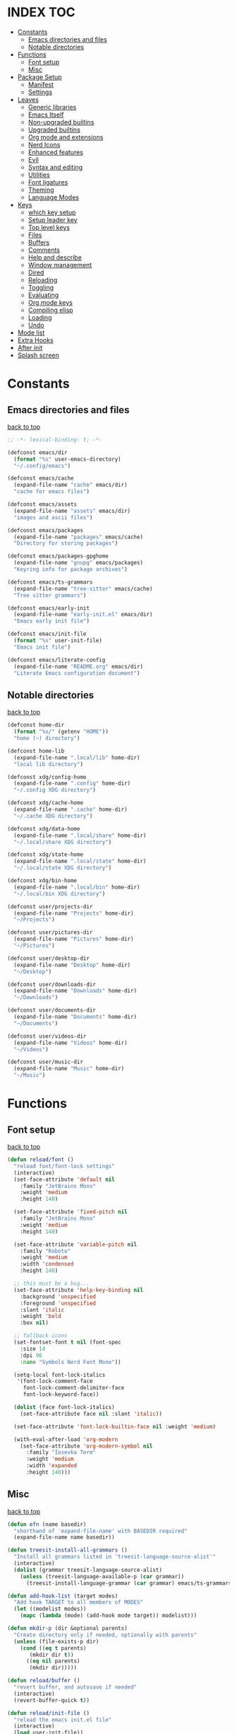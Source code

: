 #+AUTHOR: Will Reed
#+DESCRIPTION: My emacs config
#+PROPERTY: header-args :tangle init.el
#+STARTUP: fold

* INDEX :TOC:
- [[#constants][Constants]]
  - [[#emacs-directories-and-files][Emacs directories and files]]
  - [[#notable-directories][Notable directories]]
- [[#functions][Functions]]
  - [[#font-setup][Font setup]]
  - [[#misc][Misc]]
- [[#package-setup][Package Setup]]
  - [[#manifest][Manifest]]
  - [[#settings][Settings]]
- [[#leaves][Leaves]]
  - [[#generic-libraries][Generic libraries]]
  - [[#emacs-itself][Emacs Itself]]
  - [[#non-upgraded-builtins][Non-upgraded builtins]]
  - [[#upgraded-builtins][Upgraded builtins]]
  - [[#org-mode-and-extensions][Org mode and extensions]]
  - [[#nerd-icons][Nerd Icons]]
  - [[#enhanced-features][Enhanced features]]
  - [[#evil][Evil]]
  - [[#syntax-and-editing][Syntax and editing]]
  - [[#utilities][Utilities]]
  - [[#font-ligatures][Font ligatures]]
  - [[#theming][Theming]]
  - [[#language-modes][Language Modes]]
- [[#keys][Keys]]
  - [[#which-key-setup][which key setup]]
  - [[#setup-leader-key][Setup leader key]]
  - [[#top-level-keys][Top level keys]]
  - [[#files][Files]]
  - [[#buffers][Buffers]]
  - [[#comments][Comments]]
  - [[#help-and-describe][Help and describe]]
  - [[#window-management][Window management]]
  - [[#dired][Dired]]
  - [[#reloading][Reloading]]
  - [[#toggling][Toggling]]
  - [[#evaluating][Evaluating]]
  - [[#org-mode-keys][Org mode keys]]
  - [[#compiling-elisp][Compiling elisp]]
  - [[#loading][Loading]]
  - [[#undo][Undo]]
- [[#mode-list][Mode list]]
- [[#extra-hooks][Extra Hooks]]
- [[#after-init][After init]]
- [[#splash-screen][Splash screen]]

* Constants
** Emacs directories and files
[[#index][back to top]]
#+BEGIN_SRC emacs-lisp
;; -*- lexical-binding: t; -*-

(defconst emacs/dir
  (format "%s" user-emacs-directory)
  "~/.config/emacs")

(defconst emacs/cache
  (expand-file-name "cache" emacs/dir)
  "cache for emacs files")

(defconst emacs/assets
  (expand-file-name "assets" emacs/dir)
  "images and ascii files")

(defconst emacs/packages
  (expand-file-name "packages" emacs/cache)
  "Directory for storing packages")

(defconst emacs/packages-gpghome
  (expand-file-name "gnupg" emacs/packages)
  "Keyring info for package archives")

(defconst emacs/ts-grammars
  (expand-file-name "tree-sitter" emacs/cache)
  "Tree sitter grammars")

(defconst emacs/early-init
  (expand-file-name "early-init.el" emacs/dir)
  "Emacs early init file")

(defconst emacs/init-file
  (format "%s" user-init-file)
  "Emacs init file")

(defconst emacs/literate-config
  (expand-file-name "README.org" emacs/dir)
  "Literate Emacs configuration document")
#+END_SRC

** Notable directories
[[#index][back to top]]
#+BEGIN_SRC emacs-lisp
(defconst home-dir
  (format "%s/" (getenv "HOME"))
  "home (~) directory")

(defconst home-lib
  (expand-file-name ".local/lib" home-dir)
  "local lib directory")

(defconst xdg/config-home
  (expand-file-name ".config" home-dir)
  "~/.config XDG directory")

(defconst xdg/cache-home
  (expand-file-name ".cache" home-dir)
  "~/.cache XDG directory")

(defconst xdg/data-home
  (expand-file-name ".local/share" home-dir)
  "~/.local/share XDG directory")

(defconst xdg/state-home
  (expand-file-name ".local/state" home-dir)
  "~/.local/state XDG directory")

(defconst xdg/bin-home
  (expand-file-name ".local/bin" home-dir)
  "~/.local/bin XDG directory")

(defconst user/projects-dir
  (expand-file-name "Projects" home-dir)
  "~/Projects")

(defconst user/pictures-dir
  (expand-file-name "Pictures" home-dir)
  "~/Pictures")

(defconst user/desktop-dir
  (expand-file-name "Desktop" home-dir)
  "~/Desktop")

(defconst user/downloads-dir
  (expand-file-name "Downloads" home-dir)
  "~/Downloads")

(defconst user/documents-dir
  (expand-file-name "Documents" home-dir)
  "~/Documents")

(defconst user/videos-dir
  (expand-file-name "Videos" home-dir)
  "~/Videos")

(defconst user/music-dir
  (expand-file-name "Music" home-dir)
  "~/Music")
#+END_SRC

* Functions
** Font setup
[[#index][back to top]]
#+BEGIN_SRC emacs-lisp
(defun reload/font ()
  "reload font/font-lock settings"
  (interactive)
  (set-face-attribute 'default nil
    :family "JetBrains Mono"
	:weight 'medium
    :height 140)

  (set-face-attribute 'fixed-pitch nil
	:family "JetBrains Mono"
	:weight 'medium
	:height 140)
  
  (set-face-attribute 'variable-pitch nil
	:family "Roboto"
	:weight 'medium
	:width 'condensed
	:height 140)

  ;; this must be a bug...
  (set-face-attribute 'help-key-binding nil
    :background 'unspecified
    :foreground 'unspecified
    :slant 'italic
    :weight 'bold
    :box nil)
  
  ;; fallback icons
  (set-fontset-font t nil (font-spec
	:size 14
	:dpi 96
	:name "Symbols Nerd Font Mono"))

  (setq-local font-lock-italics
   '(font-lock-comment-face
	 font-lock-comment-delimiter-face
	 font-lock-keyword-face))

  (dolist (face font-lock-italics)
	(set-face-attribute face nil :slant 'italic))
  
  (set-face-attribute 'font-lock-builtin-face nil :weight 'medium)

  (with-eval-after-load 'org-modern
	(set-face-attribute 'org-modern-symbol nil
	  :family "Iosevka Term"
	  :weight 'medium
	  :width 'expanded
	  :height 140)))
#+END_SRC

** Misc
[[#index][back to top]]
#+BEGIN_SRC emacs-lisp
(defun efn (name basedir)
  "shorthand of 'expand-file-name' with BASEDIR required"
  (expand-file-name name basedir))

(defun treesit-install-all-grammars ()
  "Install all grammars listed in 'treesit-language-source-alist'"
  (interactive)
  (dolist (grammar treesit-language-source-alist)
    (unless (treesit-language-available-p (car grammar))
      (treesit-install-language-grammar (car grammar) emacs/ts-grammars))))

(defun add-hook-list (target modes)
  "Add hook TARGET to all members of MODES"
  (let ((modelist modes))
    (mapc (lambda (mode) (add-hook mode target)) modelist)))

(defun mkdir-p (dir &optional parents)
  "Create directory only if needed, optionally with parents"
  (unless (file-exists-p dir)
    (cond ((eq t parents)
	   (mkdir dir t))
	  ((eq nil parents)
	   (mkdir dir)))))

(defun reload/buffer ()
  "revert buffer, and autosave if needed"
  (interactive)
  (revert-buffer-quick t))

(defun reload/init-file ()
  "reload the emacs init.el file"
  (interactive)
  (load user-init-file))

(defun reload/early-init ()
  "reload the emacs early-init.el file"
  (interactive)
  (load emacs/early-init))

(defun load/this-file ()
  "load active buffers' file"
  (interactive)
  (load (buffer-file-name)))

(defun kill/current-buffer ()
  "kill active buffer"
  (interactive)
  (kill-buffer (current-buffer)))

(defun kill/other-buffers ()
  "kill all other buffers"
  (interactive)
  (mapc 'kill-buffer (delq (current-buffer) (buffer-list))))

(defun open/config-org ()
  "Open literate org emacs config for editing"
  (interactive)
  (find-file emacs/literate-config))

(defun open/init-file ()
  "open the emacs 'init.el' file for editing"
  (interactive)
  (find-file emacs/init-file))

(defun open/early-init ()
  "open the emacs 'early-init.el' file for editing"
  (interactive)
  (find-file emacs/init-file))

(defun eval/buffer ()
  "Evaluate active buffer"
  (interactive)
  (eval-buffer))

(defun list/random-item (lst)
  "retrieve random item from list LST"
  (nth (random (length lst)) lst))

#+END_SRC

* Package Setup
** Manifest
[[#index][back to top]]
#+BEGIN_SRC emacs-lisp
(defconst package-selected-packages '(
  ;; generic libraries
  lv f s ht seq leaf leaf-keywords llama
  async dash annalist autothemer cl-lib
  dired-hacks-utils dired-subtree
  ;; features
  undo-fu consult eat vertico marginalia
  dired-sidebar corfu cape goto-chg
  sudo-edit magit projectile helpful
  hydra
  ;; editing
  evil evil-surround evil-collection
  colorful-mode hl-todo rainbow-delimiters
  highlight-defined highlight-quoted
  highlight-numbers
  ;; interface
  doom-modeline page-break-lines
  nerd-icons nerd-icons-dired nerd-icons-ibuffer
  nerd-icons-corfu
  ;; themes
  doom-themes kaolin-themes
  one-themes catppuccin-theme
  ;; builtin upgrades
  org tramp transient
  which-key eglot modus-themes
  ;; org-mode extensions
  org-modern toc-org org-contrib
  org-make-toc
  ;; language modes
  ini-mode markdown-ts-mode
  hyprlang-ts-mode swift-mode
  just-ts-mode nix-ts-mode
  fish-mode v-mode))
#+END_SRC

** Settings
[[#index][back to top]]
#+BEGIN_SRC emacs-lisp
;; use native-comp when available
(when (native-comp-available-p)
  (setopt package-native-compile t))

;; archive sources
(setopt package-archives
 '(("gnu"    . "https://elpa.gnu.org/packages/")
   ("nongnu" . "https://elpa.nongnu.org/nongnu/")
   ("melpa"  . "https://melpa.org/packages/")))

;; archive priorities
(setopt package-archive-priorities
 '(("gnu"    . 75)
   ("nongnu" . 50)
   ("melpa"  . 25)))

;; keeping things clean
(setopt package-user-dir emacs/packages
	package-gnupghome-dir emacs/packages-gpghome
	package-install-upgrade-built-in t)

(require 'package)
(package-initialize)

;; only refresh archives when needed
(when (eq nil package-archive-contents)
  (package-refresh-contents))

;; install any packages that aren't already
(dolist (package package-selected-packages)
  (unless (package-installed-p package)
    (package-install package t)))

(package-activate-all)

;; load leaf
(require 'leaf)
(require 'leaf-keywords)
(leaf-keywords-init)

(provide 'package-setup)
#+END_SRC

* Leaves
** Generic libraries
[[#index][back to top]]
#+BEGIN_SRC emacs-lisp
(leaf f
  :package t
  :leaf-autoload t)

(leaf s
  :package t
  :leaf-autoload t)

(leaf dash
  :package t
  :leaf-autoload t)

(leaf async
  :package t
  :leaf-autoload t)

(leaf llama
  :package t
  :leaf-autoload t)

(leaf annalist
  :package t
  :leaf-autoload t)

(leaf autothemer
  :package t
  :leaf-autoload t)

(leaf ht
  :package t
  :leaf-autoload t)

(leaf dired-hacks-utils
  :package t
  :leaf-autoload t)

(leaf dired-subtree
  :package t
  :leaf-autoload t)

(leaf shrink-path
  :package t
  :leaf-autoload t)
#+END_SRC

** Emacs Itself
[[#index][back to top]]
#+BEGIN_SRC emacs-lisp
(leaf emacs
  :package nil
  :init
  (setopt tab-width 4)
  (setopt display-line-numbers-width 3)
  (setopt enable-recursive-minibuffers t)
  (setopt use-dialog-box nil)
  (setopt confirm-kill-processes nil)
  (setopt find-file-visit-truename nil)
  (setopt vc-follow-symlinks nil)
  (setopt truncate-lines t)
  (setopt blink-cursor-mode nil)
  (defalias 'yes-or-no-p 'y-or-n-p)
  :config
  (context-menu-mode t)
  (indent-tabs-mode nil)
  (pixel-scroll-precision-mode t)
  (column-number-mode t)
  (visual-line-mode -1)
  (add-hook-list #'display-line-numbers-mode
   '(prog-mode-hook org-mode-hook conf-mode-hook)))
#+END_SRC

** Non-upgraded builtins
[[#index][back to top]]
#+BEGIN_SRC emacs-lisp
  (leaf compat
    :package nil
    :leaf-autoload t)

  (leaf cl-lib
    :package nil
    :leaf-autoload t)

  (leaf cl-lib
    :package nil
    :leaf-autoload t)

  (leaf cl-print
    :package nil
    :leaf-autoload t)

  (leaf compat
    :package nil
    :leaf-autoload t)

  (leaf seq
    :package nil
    :leaf-autoload t)

  ;; utils
  (leaf dired
    :package nil
    :require t
    :init (setopt dired-kill-when-opening-new-dired-buffer t))

  (leaf savehist
    :package nil
    :require t
    :init (setopt savehist-file (efn "savehist" emacs/cache))
    :global-minor-mode savehist-mode)

  (leaf autorevert
    :package nil
    :require t
    :init
    (setopt auto-revert-verbose nil)
    (setopt global-auto-revert-non-file-buffers t)
    :global-minor-mode global-auto-revert-mode)

  (leaf recentf
    :package nil
    :require t
    :init (setopt recentf-save-file (efn "recentf" emacs/cache))
    :global-minor-mode recentf-mode)

  (leaf time
    :package nil
    :require t
    :init
    (setopt display-time-default-load-average nil)
    (setopt display-time-format "%I:%M %p")
    :global-minor-mode display-time-mode)

  (leaf editorconfig
    :package nil
    :require t
    :config
    (editorconfig-mode t))

  (leaf ispell
    :package nil
    :require t
    :init
    (setopt ispell-program-name "hunspell")
    (setopt ispell-local-dictionary "en_US-large")
    (setopt ispell-alternate-dictionary "/usr/share/hunspell/en_US.aff"))

  (leaf treesit
    :package nil
    :require t
    :init
    (setopt treesit-extra-load-path (list home-lib))
    (setopt treesit-font-lock-level 4)
    (setopt treesit-language-source-alist
     '((hyprlang   "https://github.com/tree-sitter-grammars/tree-sitter-hyprlang")
       (c          "https://github.com/tree-sitter/tree-sitter-c")
       (cpp        "https://github.com/tree-sitter/tree-sitter-cpp")
       (bash       "https://github.com/tree-sitter/tree-sitter-bash")
       (cmake      "https://github.com/uyha/tree-sitter-cmake")
       (css        "https://github.com/tree-sitter/tree-sitter-css")
       (go         "https://github.com/tree-sitter/tree-sitter-go")
       (nix        "https://github.com/nix-community/tree-sitter-nix")
       (rust       "https://github.com/tree-sitter/tree-sitter-rust")
       (javascript "https://github.com/tree-sitter/tree-sitter-javascript")
       (json       "https://github.com/tree-sitter/tree-sitter-json")
       (python     "https://github.com/tree-sitter/tree-sitter-python")
       (toml       "https://github.com/tree-sitter/tree-sitter-toml")
       (yaml       "https://github.com/ikatyang/tree-sitter-yaml")
       (just       "https://github.com/indianboy42/tree-sitter-just")
       (lua        "https://github.com/tjdevries/tree-sitter-lua")
	   (swift      "https://github.com/alex-pinkus/tree-sitter-swift")
       (zig        "https://github.com/maxxnino/tree-sitter-zig"))))

  (leaf font-lock
    :package nil
    :require t
    :config
    :global-minor-mode global-font-lock-mode)
#+END_SRC

** Upgraded builtins
[[#index][back to top]]
#+BEGIN_SRC emacs-lisp
(leaf tramp
  :package t
  :init (setopt tramp-persistency-file-name (efn "tramp" emacs/cache)))

(leaf transient
  :package t
  :require t
  :init
  (setopt transient/dir (efn "transient" emacs/cache))
  (unless (file-exists-p transient/dir) (mkdir transient/dir t))
  (setopt transient-levels-file (efn "levels.el" transient/dir))
  (setopt transient-values-file (efn "values.el" transient/dir))
  (setopt transient-history-file (efn "history.el" transient/dir)))

(leaf eglot
  :package t
  :require t
  :init
  (setopt eglot-server-programs
   '((python-ts-mode . ("pylsp"))
     (fish-mode . ("fish-lsp" "start"))
     (rust-ts-mode . ("rust-analyzer"))
	 (js-ts-mode . ("vscode-eslint-language-server" "--stdio"))
	 (typescript-ts-mode . ("vscode-eslint-language-server" "--stdio"))
	 (markdown-mode . ("vscode-markdown-language-server" "--stdio"))
	 (json-ts-mode . ("vscode-json-language-server" "--stdio"))
	 (css-ts-mode . ("vscode-css-language-server" "--stdio"))
	 (swift-mode . ("sourcekit-lsp"))
	 (lua-ts-mode . ("lua-language-server"))))
  (add-hook 'swift-mode #'eglot-ensure))
#+END_SRC

** Org mode and extensions
[[#index][back to top]]
#+BEGIN_SRC emacs-lisp
(leaf org
  :package t
  :leaf-autoload t
  :init
  (setopt org-directory (efn "org" user/projects-dir))
  (unless (file-exists-p org-directory) (mkdir org-directory t))
  :config
  (setopt org-default-notes-file (efn "notes.org" org-directory))
  (setopt org-agenda-files (list org-directory))
  (setopt org-auto-align-tags t)
  (setopt org-return-follows-link t)
  (setopt org-src-fontify-natively t)
  (setopt org-src-preserve-indentation t)
  (setopt org-edit-src-content-indentation 0)
  (setopt org-confirm-babel-evaluate nil))

(leaf org-modern
  :package t
  :after (org)
  :hook org-mode-hook)

(leaf toc-org
  :package t
  :after (org)
  :hook org-mode-hook)

(leaf org-tempo
  :package nil
  :require t
  :after (org))
#+END_SRC

** Nerd Icons
[[#index][back to top]]
#+BEGIN_SRC emacs-lisp
(leaf nerd-icons
  :package t
  :require t)

(leaf nerd-icons-dired
  :package t
  :after (nerd-icons)
  :hook dired-mode-hook)

(leaf nerd-icons-ibuffer
  :package t
  :after (nerd-icons)
  :hook ibuffer-mode-hook)

(leaf nerd-icons-corfu
  :package t
  :after (nerd-icons corfu)
  :config
  (setopt corfu-margin-formatters (cons #'nerd-icons-corfu-formatter corfu-margin-formatters)))
#+END_SRC

** Enhanced features
[[#index][back to top]]
#+BEGIN_SRC emacs-lisp
(leaf undo-fu
  :package t
  :require t
  :init
  (setopt undo-limit 67108864)
  (setopt undo-strong-limit 100663296)
  (setopt undo-outer-limit 1006632960)
  :config
  (keymap-set global-map "C-u u" #'undo-fu-only-undo)
  (keymap-set global-map "C-u r" #'undo-fu-only-redo)
  (keymap-set global-map "C-u C-r" #'undo-fu-only-redo-all))

(leaf vertico
  :require t
  :config (vertico-mode t))

(leaf marginalia
  :package t
  :require t
  :after (vertico)
  :config (marginalia-mode t))

(leaf consult
  :package t
  :after (vertico marginalia)
  :require t)

(leaf eat
  :package t
  :commands (eat eat-other-window)
  :leaf-autoload t)

(leaf sudo-edit
  :package t
  :commands sudo-edit-find-file
  :leaf-autoload t)

(leaf magit
  :package t
  :after (transient)
  :commands magit
  :leaf-autoload t)

(leaf projectile
  :package t
  :require t
  :init
  (setopt projectile-known-projects-file (efn "projectile/known-projects.eld" emacs/cache))
  (keymap-set global-map "C-c p" #'projectile-command-map)
  :global-minor-mode projectile-mode)

(leaf cape
  :package t
  :require t
  :config
  (add-hook 'completion-at-point-functions #'cape-dabbrev)
  (add-hook 'completion-at-point-functions #'cape-file)
  (add-hook 'completion-at-point-functions #'cape-elisp-block))

(leaf corfu
  :package t
  :require t
  :config
  (setopt tab-always-indent 'complete)
  (setopt read-extended-command-predicate #'command-completion-default-include-p)
  (setopt corfu-popupinfo-max-height 35)
  (setopt corfu-quit-no-match t)
  (setopt corfu-auto t)
  (corfu-popupinfo-mode t)
  (global-corfu-mode t))
#+END_SRC

** Evil
[[#index][back to top]]
#+BEGIN_SRC emacs-lisp
(leaf evil
  :require t
  :after (undo-fu)
  :init
  (setopt evil-want-keybindings nil)
  (setopt evil-undo-system 'undo-fu)
  :config (evil-mode t))

(leaf evil-surround
  :after (evil)
  :global-minor-mode global-evil-surround-mode)

(leaf evil-collection
  :require t
  :after (evil evil-surround)
  :config (evil-collection-init))
#+END_SRC

** Syntax and editing
[[#index][back to top]]
#+BEGIN_SRC emacs-lisp
(leaf centered-cursor-mode
  :package t
  :commands centered-cursor-mode
  :leaf-autoload t)

(leaf highlight-defined
  :package t
  :require t
  :hook prog-mode-hook conf-mode-hook)

(leaf highlight-quoted
  :require t
  :hook prog-mode-hook conf-mode-hook)

(leaf highlight-numbers
  :require t
  :hook prog-mode-hook conf-mode-hook)

(leaf rainbow-delimiters
  :require t
  :hook prog-mode-hook conf-mode-hook)

(leaf colorful-mode
  :commands colorful-mode
  :leaf-autoload t
  :config
  (advice-add 'colorful-add-color-names :override #'ignore)
  :hook prog-mode-hook conf-mode-hook)

(leaf hl-todo
  :require t
  :global-minor-mode global-hl-todo-mode)
#+END_SRC

** Utilities
[[#index][back to top]]
#+BEGIN_SRC emacs-lisp
(leaf helpful
  :package t
  :require t
  :config
  (keymap-set global-map "C-h f" #'helpful-callable)
  (keymap-set global-map "C-h k" #'helpful-key)
  (keymap-set global-map "C-h x" #'helpful-command)
  (keymap-set global-map "C-h v" #'helpful-variable)
  (keymap-set global-map "C-c C-d" #'helpful-at-point))

(leaf parent-mode
  :package t
  :leaf-autoload t)

(leaf spdx
  :package t
  :leaf-autoload t)

(leaf dired-sidebar
  :package t
  :require t
  :config
  (keymap-set global-map "C-x C-d" 'dired-sidebar-toggle-sidebar))
#+END_SRC

** Font ligatures
[[#index][back to top]]
#+BEGIN_SRC emacs-lisp
(leaf ligature
  :package t
  :require t
  :init
  (defconst ligatures-jetbrainsmono
    '("--" "---" "==" "===" "!=" "!==" "=!=" "=:=" "=/=" "<=" ">=" "&&" "&&&" "&=" "++" "+++"
     "***" ";;" "!!" "??" "?:" "?." "?=" "<:" ":<" ":>" ">:" "<>" "<<<" ">>>" "<<" ">>" "||" "-|"
     "_|_" "|-" "||-" "|=" "||=" "##" "###" "####" "#{" "#[" "]#" "#(" "#?" "#_" "#_(" "#:"
     "#!" "#=" "^=" "<$>" "<$" "$>" "<+>" "<+ +>" "<*>" "<* *>" "</" "</>" "/>" "<!--"
     "<#--" "-->" "->" "->>" "<<-" "<-" "<=<" "=<<" "<<=" "<==" "<=>" "<==>" "==>" "=>"
     "=>>" ">=>" ">>=" ">>-" ">-" ">--" "-<" "-<<" ">->" "<-<" "<-|" "<=|" "|=>" "|->" "<-"
     "<~~" "<~" "<~>" "~~" "~~>" "~>" "~-" "-~" "~@" "[||]" "|]" "[|" "|}" "{|" "[<" ">]"
     "|>" "<|" "||>" "<||" "|||>" "|||>" "<|>" "..." ".." ".=" ".-" "..<" ".?" "::" ":::"
     ":=" "::=" ":?" ":?>" "//" "///" "/*" "*/" "/=" "//=" "/==" "@_" "__")
  "ligatures for the JetBrains Mono font face")
  :config (ligature-set-ligatures 'prog-mode ligatures-jetbrainsmono)
  :global-minor-mode global-ligature-mode)
#+END_SRC

** Theming
[[#index][back to top]]
#+BEGIN_SRC emacs-lisp
(leaf page-break-lines
  :package t
  :require t
  :global-minor-mode global-page-break-lines-mode)

;; some day i'll make my own modeline, but that day hasn't come yet.
(leaf doom-modeline
  :package t
  :require t
  :init
  (setq doom-modeline-minor-modes nil)
  (setq doom-modeline-buffer-file-name-style 'file-name)
  (setq doom-modeline-icon t)
  (setq doom-modeline-time-icon nil)
  (setq doom-modeline-battery nil)
  (setq doom-modeline-env-version nil)
  :global-minor-mode doom-modeline-mode)

(leaf doom-themes
  :package t
  :require nil
  :config
  (setq doom-themes-enable-bold t)
  (setq doom-themes-enable-italic t)
  (load-theme 'doom-tomorrow-night t))

(leaf catppuccin-theme
  :package t
  :require nil)

(leaf one-themes
  :package t
  :require nil)

(leaf kaolin-themes
  :package t
  :require t
  :config (load-theme 'kaolin-dark t))
#+END_SRC

** Language Modes
[[#index][back to top]]
#+BEGIN_SRC emacs-lisp
(leaf fish-mode
  :package t
  :mode "\\.fish\\'" "\\fish_variables\\'")

(leaf markdown-ts-mode
  :package t
  :mode "\\.md\\'" "\\.MD\\'" "\\.markdown\\'")

(leaf swift-mode
  :package t
  :mode "\\.swift\\'"
  :init
  (setopt swift-mode:basic-offset 4)
  (setopt swift-mode:parenthesized-expression-offset 4)
  (setopt swift-mode:multiline-statement-offset 4))

(leaf hyprlang-ts-mode
  :package t
  :mode "\\hyprland.conf\\'")

(leaf just-ts-mode
  :package t
  :mode "\\justfile\\'" "\\Justfile\\'")

(leaf nix-ts-mode
  :package t
  :mode "\\.nix\\'")

(leaf v-mode
  :package t
  :config
  (advice-add 'v-after-save-hook :override #'ignore)
  :mode "\\.v\\'" "\\.vsh\\'" "\\v.mod\\'")

(leaf ini-mode
  :package t
  :mode "\\.ini\\'")

(leaf zig-ts-mode
  :package t
  :mode "\\.zig\\'" "\\.zig.zon\\'")

(leaf perl-ts-mode
  :package nil
  :require t
  :mode "\\.pl\\'"
  :config
  (fset 'perl-mode #'perl-ts-mode)
  (fset 'cperl-mode #'perl-ts-mode))
  #+END_SRC

* Keys
** which key setup
[[#index][back to top]]
#+BEGIN_SRC emacs-lisp
(leaf which-key
  :package nil
  :after (helpful undo-fu)
  :init
  (setq which-key-side-window-location 'bottom)
  (setq which-key-side-window-slot -10)
  (setq which-key-side-window-max-height 0.25)
  (setq which-key-allow-imprecise-window-fit t)
  ;; (setq which-key-popup-type 'minibuffer)
  (setq which-key-separator ": ")
  (setq which-key-max-description-length 25)
  (setq which-key-sort-order 'which-key-key-order-alpha)
  (setq which-key-max-display-columns nil)
  (setq which-key-min-display-lines 4)
  (setq which-key-idle-delay 0.6)
  :config
  (set-face-attribute 'which-key-key-face nil :weight 'bold)
  :global-minor-mode which-key-mode)
#+END_SRC

** Setup leader key
[[#index][back to top]]
#+BEGIN_SRC emacs-lisp
(defun keybind (prefix suffix map desc action)
  "setup keybind with which-key description"
  (setq-local fullkey (concat prefix " " suffix))
  (keymap-set map suffix action)
  (which-key-add-key-based-replacements fullkey desc))

(keymap-set global-map "C-+" #'text-scale-increase)
(keymap-set global-map "C--" #'text-scale-increase)
(keymap-set global-map "C-x k" #'kill/current-buffer)
(keymap-set global-map "C-x C-k" #'kill-buffer-and-window)

(defvar-keymap leadkey)

(evil-define-key 'normal global-map (kbd "SPC") leadkey)
(evil-define-key 'visual global-map (kbd "SPC") leadkey)
(evil-define-key 'normal dired-mode-map (kbd "SPC") leadkey)
(evil-define-key 'visual dired-mode-map (kbd "SPC") leadkey)
(evil-define-key 'normal ibuffer-mode-map (kbd "SPC") leadkey)
(evil-define-key 'visual ibuffer-mode-map (kbd "SPC") leadkey)
(evil-define-key 'normal splash-screen-keymap (kbd "SPC") leadkey)
(evil-define-key 'visual splash-screen-keymap (kbd "SPC") leadkey)

(with-eval-after-load 'evil-maps
  (keymap-unset evil-motion-state-map "SPC")
  (keymap-unset evil-motion-state-map "RET")
  (keymap-unset evil-motion-state-map "TAB"))

(with-eval-after-load 'org
  (evil-define-key 'normal org-mode-map (kbd "SPC") leadkey)
  (evil-define-key 'visual org-mode-map (kbd "SPC") leadkey))
  #+END_SRC

** Top level keys
[[#index][back to top]]
#+BEGIN_SRC emacs-lisp
(keybind "SPC" "."   leadkey "find file" #'find-file)
(keybind "SPC" "["   leadkey "find file at-point" #'find-file-at-point)
(keybind "SPC" "s"   leadkey "switch buffer" #'switch-to-buffer)
(keybind "SPC" "P"   leadkey "projectile" #'projectile-command-map)
(keybind "SPC" "SPC" leadkey "exec cmd" #'execute-extended-command)
#+END_SRC

** Files
[[#index][back to top]]
#+BEGIN_SRC emacs-lisp
(defvar-keymap         leadkey/files)
(keybind "SPC"     "f" leadkey       "files" leadkey/files)
(keybind "SPC f"   "r" leadkey/files "recent files" #'recentf)
(keybind "SPC f"   "l" leadkey/files "locate file" #'locate-file)

(defvar-keymap         leadkey/files/emacs)
(keybind "SPC f"   "e" leadkey/files "emacs dir" leadkey/files/emacs)
(keybind "SPC f e" "i" leadkey/files/emacs "edit init.el" #'open/init-file)
(keybind "SPC f e" "e" leadkey/files/emacs "edit early-init.el" #'open/early-init)
(keybind "SPC f e" "b" leadkey/files/emacs "browse files" #'(lambda () (interactive) (dired emacs/dir)))
#+END_SRC

** Buffers
[[#index][back to top]]
#+BEGIN_SRC emacs-lisp
(defvar-keymap       leadkey/buffers)
(keybind "SPC"   "b" leadkey         "buffers" leadkey/buffers)
(keybind "SPC b" "i" leadkey/buffers "ibuffer" #'ibuffer)
(keybind "SPC b" "k" leadkey/buffers "kill buffer" #'kill/current-buffer)
(keybind "SPC b" "K" leadkey/buffers "kill all other buffers" #'kill/other-buffers)
(keybind "SPC b" "n" leadkey/buffers "ibuffer" #'next-buffer)
(keybind "SPC b" "p" leadkey/buffers "ibuffer" #'previous-buffer)
#+END_SRC

** Comments
[[#index][back to top]]
#+BEGIN_SRC emacs-lisp
(defvar-keymap           leadkey/comment)
(keybind "SPC"     "TAB" leadkey         "comment" leadkey/comment)
(keybind "SPC TAB" "TAB" leadkey/comment "comment region" #'comment-or-uncomment-region)
(keybind "SPC TAB" "l"   leadkey/comment "comment line" #'comment-line)
#+END_SRC

** Help and describe
[[#index][back to top]]
#+BEGIN_SRC emacs-lisp
(defvar-keymap       leadkey/help)
(keybind "SPC"   "h" leadkey      "help" leadkey/help)
(keybind "SPC h" "v" leadkey/help "describe variable" #'helpful-variable)
(keybind "SPC h" "f" leadkey/help "describe function" #'helpful-callable)
(keybind "SPC h" "k" leadkey/help "describe key" #'helpful-key)
(keybind "SPC h" "p" leadkey/help "describe at-point" #'helpful-at-point)
(keybind "SPC h" "F" leadkey/help "describe face" #'describe-face)
#+END_SRC

** Window management
[[#index][back to top]]
#+BEGIN_SRC emacs-lisp
(defvar-keymap       leadkey/window)
(keybind "SPC"   "w" leadkey        "window" leadkey/window)
(keybind "SPC w" "c" leadkey/window "close window" #'evil-window-delete)
(keybind "SPC w" "v" leadkey/window "v-split" #'evil-window-vsplit)
(keybind "SPC w" "s" leadkey/window "h-split" #'evil-window-split)
(keybind "SPC w" "h" leadkey/window "focus left" #'evil-window-left)
(keybind "SPC w" "j" leadkey/window "focus down" #'evil-window-down)
(keybind "SPC w" "k" leadkey/window "focus up" #'evil-window-up)
(keybind "SPC w" "l" leadkey/window "focus right" #'evil-window-right)
#+END_SRC

** Dired
[[#index][back to top]]
#+BEGIN_SRC emacs-lisp
(defvar-keymap       leadkey/dired)
(keybind "SPC"   "d" leadkey       "dired" leadkey/dired)
(keybind "SPC d" "d" leadkey/dired "open dired" #'dired)
(keybind "SPC d" "t" leadkey/dired "sidebar" #'dired-sidebar-toggle-sidebar)
(keybind "SPC d" "e" leadkey/dired "emacs dir" #'(lambda () (interactive) (dired emacs/dir)))
(keybind "SPC d" "c" leadkey/dired "config dir" #'(lambda () (interactive) (dired xdg/config-home)))
(keybind "SPC d" "p" leadkey/dired "project dir" #'(lambda () (interactive) (dired user/projects-dir)))
#+END_SRC

** Reloading
[[#index][back to top]]
#+BEGIN_SRC emacs-lisp
(defvar-keymap       leadkey/reload)
(keybind "SPC"   "r" leadkey        "reload" leadkey/reload)
(keybind "SPC r" "r" leadkey/reload "reload buffer" #'reload/buffer)
(keybind "SPC r" "f" leadkey/reload "reload font" #'reload/font)
(keybind "SPC r" "i" leadkey/reload "reload init" #'reload/init-file)
(keybind "SPC r" "e" leadkey/reload "reload early-init" #'reload/early-init)
#+END_SRC

** Toggling
[[#index][back to top]]
#+BEGIN_SRC emacs-lisp
(defvar-keymap       leadkey/toggle)
(keybind "SPC"   "t" leadkey        "toggle" leadkey/toggle)
(keybind "SPC t" "t" leadkey/toggle "terminal" #'eat-other-window)
(keybind "SPC t" "d" leadkey/toggle "sidebar" #'dired-sidebar-toggle-sidebar)
(keybind "SPC t" "l" leadkey/toggle "line wrap" #'toggle-truncate-lines)
(keybind "SPC t" "n" leadkey/toggle "line numbers" #'display-line-numbers-mode)
(keybind "SPC t" "c" leadkey/toggle "center cursor" #'centered-cursor-mode)
#+END_SRC

** Evaluating
[[#index][back to top]]
#+BEGIN_SRC emacs-lisp
(defvar-keymap       leadkey/eval)
(keybind "SPC"   "e" leadkey      "eval" leadkey/eval)
(keybind "SPC e" "e" leadkey/eval "expression" #'eval-expression)
(keybind "SPC e" "r" leadkey/eval "region" #'eval-region)
(keybind "SPC e" "b" leadkey/eval "buffer" #'eval-buffer)
(keybind "SPC e" "l" leadkey/eval "last S-expr" #'eval-last-sexp)
(keybind "SPC e" "f" leadkey/eval "defun" #'eval-defun)
#+END_SRC

** Org mode keys
[[#index][back to top]]
#+BEGIN_SRC emacs-lisp
(defvar-keymap       leadkey/org)
(keybind "SPC"   "o" leadkey     "org" leadkey/org)
(keybind "SPC o" "b" leadkey/org "tangle" #'org-babel-tangle)
(keybind "SPC o" "i" leadkey/org "toggle item" #'org-toggle-item)
(keybind "SPC o" "x" leadkey/org "export" #'org-export-dispatch)
(keybind "SPC o" "s" leadkey/org "insert src block" #'tempo-template-org-src)
#+END_SRC

** Compiling elisp
[[#index][back to top]]
#+BEGIN_SRC emacs-lisp
(defvar-keymap       leadkey/compile)
(keybind "SPC"   "c" leadkey         "compile" leadkey/compile)
(keybind "SPC c" "c" leadkey/compile "byte-compile" #'(lambda () (interactive) (byte-compile-file (buffer-file-name))))
(keybind "SPC c" "n" leadkey/compile "native-compile" #'emacs-lisp-native-compile)
(keybind "SPC c" "N" leadkey/compile "native-compile+load" #'emacs-lisp-native-compile-and-load)
#+END_SRC

** Loading
[[#index][back to top]]
#+BEGIN_SRC emacs-lisp
(defvar-keymap       leadkey/load)
(keybind "SPC"   "l" leadkey      "load" leadkey/load)
(keybind "SPC l" "t" leadkey/load "load: theme" #'consult-theme)
(keybind "SPC l" "l" leadkey/load "load: libary" #'load-library)
(keybind "SPC l" "f" leadkey/load "load: file" #'load-file)
#+END_SRC

** Undo
[[#index][back to top]]
#+BEGIN_SRC emacs-lisp
(defvar-keymap       leadkey/undo)
(keybind "SPC"   "u" leadkey      "undo-fu" leadkey/undo)
(keybind "SPC u" "u" leadkey/undo "undo" #'undo-fu-only-undo)
(keybind "SPC u" "r" leadkey/undo "redo" #'undo-fu-only-redo)
(keybind "SPC u" "R" leadkey/undo "redo all" #'undo-fu-only-redo-all)
#+END_SRC

* Mode list
[[#index][back to top]]
#+BEGIN_SRC emacs-lisp
(setopt auto-mode-alist
 (append '(("\\.toml\\'" . toml-ts-mode)
		   ("\\.c\\'" . c-ts-mode)
		   ("\\.h\\'" . c-ts-mode)
		   ("\\.pp\\'" . c++-ts-mode)
		   ("\\.hh\\'" . c++-ts-mode)
		   ("\\.cpp\\'" . c++-ts-mode)
		   ("\\.hpp\\'" . c++-ts-mode)
		   ("\\fonts.conf\\'" . conf-mode-maybe)
		   ("\\.desktop\\'" . conf-desktop-mode)
		   ("\\.service\\'" . conf-desktop-mode)
		   ("\\gitignore\\'" . conf-mode)
		   ("\\gitattributes\\'" . conf-mode)
		   ("\\.py\\'" . python-ts-mode)
		   ("\\.cmake\\'" cmake-ts-mode)
		   ("\\CMakeList.txt\\'" . cmake-ts-mode)
		   ("\\.lua\\'" . lua-ts-mode)
		   ("\\.yml\\'" . yaml-ts-mode)
		   ("\\.yaml\\'" . yaml-ts-mode)
		   ("\\.json\\'" . json-ts-mode)
		   ("\\.jsonc\\'" . json-ts-mode)
		   ("\\.rs\\'" . rust-ts-mode)
		   ("\\.rb\\'" . ruby-ts-mode)
		   ("\\.java\\'" . java-ts-mode)
		   ("\\.class\\'" . java-ts-mode)
		   ("\\.sh\\'" . bash-ts-mode)
		   ("\\.bash\\'" . bash-ts-mode)
		   ("\\.zsh\\'" . bash-ts-mode)
		   ("\\.css\\'" . css-ts-mode)
		   ("\\.js\\'" . js-ts-mode)
		   ("\\.jsx\\'" . js-ts-mode)
		   ("\\.go\\'" . go-ts-mode)
		   ("\\.ts\\'" . typescript-ts-mode)
		   ("\\.tsx\\'" . typescript-ts-mode))
		 auto-mode-alist))
#+END_SRC

* Extra Hooks
[[#index][back to top]]
#+BEGIN_SRC emacs-lisp
(add-hook 'toml-ts-mode-hook #'display-line-numbers-mode)
#+END_SRC

* After init
[[#index][back to top]]
#+BEGIN_SRC emacs-lisp
(defun after-init-org-require ()
  "Load org mode after init finishes"
  (interactive)
  (require 'org)
  (require 'org-contrib)
  (require 'org-modern)
  (require 'toc-org))

(add-hook 'after-init-hook #'reload/font)
(add-hook 'after-init-hook #'after-init-org-require)
#+END_SRC

* Splash screen
[[#index][back to top]]
#+BEGIN_SRC emacs-lisp
(defconst fancy-startup-text
  `((:face (variable-pitch font-lock-comment-face)
     "Welcome to "
     :link ("GNU Emacs"
	    ,(lambda (_button)
	       (browse-url-xdg-open "https://gnu.org/software/emacs"))
	    "Emacs Website")
     "\nFor more information about the GNU Project and sotware freedom, see the "
     :link ("GNU Website\n"
	    ,(lambda (_button)
	       (browse-url-xdg-open "https://gnu.org"))
	    "GNU Website"))))

(defun fancy-startup-tail (&optional concise)
  (unless concise
    (fancy-splash-insert
     "["
     :face 'default
     :link `("r"
	     ,(lambda (_button) (call-interactively 'recentf))
	     "Open recent files")
     "] Recent Files\n["
     :link `("e"
	     ,(lambda (_button) (dired-sidebar-toggle-sidebar user-emacs-directory))
	     "Open ~/.config/emacs directory")
     "] Emacs Directory\n["
	 :link `("o"
         ,(lambda (_button) (open/config-org))
		 "Open literate Emacs configuration")
	 "] Open Literate Emacs Configuration\n["
     :link `("i"
	     ,(lambda (_button) (open/init-file))
	     "Open ~/.config/emacs/init.el")
     "] Edit Init File\n["
     :link `("c"
	     ,(lambda (_button) (dired-sidebar-toggle-sidebar xdg/config-home))
	     "Open ~/.config")
     "] Open ~/.config\n["
     :link `("p"
	     ,(lambda (_button) (dired-sidebar-toggle-sidebar user/projects-dir))
	     "Projects")
     "] Projects\n")))

(defun splash-goto-recentf ()
  (interactive)
  (goto-char 111))
(defun splash-goto-emacsdir ()
  (interactive)
  (goto-char 128))
(defun splash-goto-literate-config ()
  (interactive)
  (goto-char 148))
(defun splash-goto-initfile ()
  (interactive)
  (goto-char 186))
(defun splash-goto-configdir ()
  (interactive)
  (goto-char 205))
(defun splash-goto-projects ()
  (interactive)
  (goto-char 224))

(evil-define-key 'normal splash-screen-keymap (kbd "r") #'splash-goto-recentf)
(evil-define-key 'normal splash-screen-keymap (kbd "e") #'splash-goto-emacsdir)
(evil-define-key 'normal splash-screen-keymap (kbd "o") #'splash-goto-literate-config)
(evil-define-key 'normal splash-screen-keymap (kbd "i") #'splash-goto-initfile)
(evil-define-key 'normal splash-screen-keymap (kbd "c") #'splash-goto-configdir)
(evil-define-key 'normal splash-screen-keymap (kbd "p") #'splash-goto-projects)

(cd home-dir)
#+END_SRC

